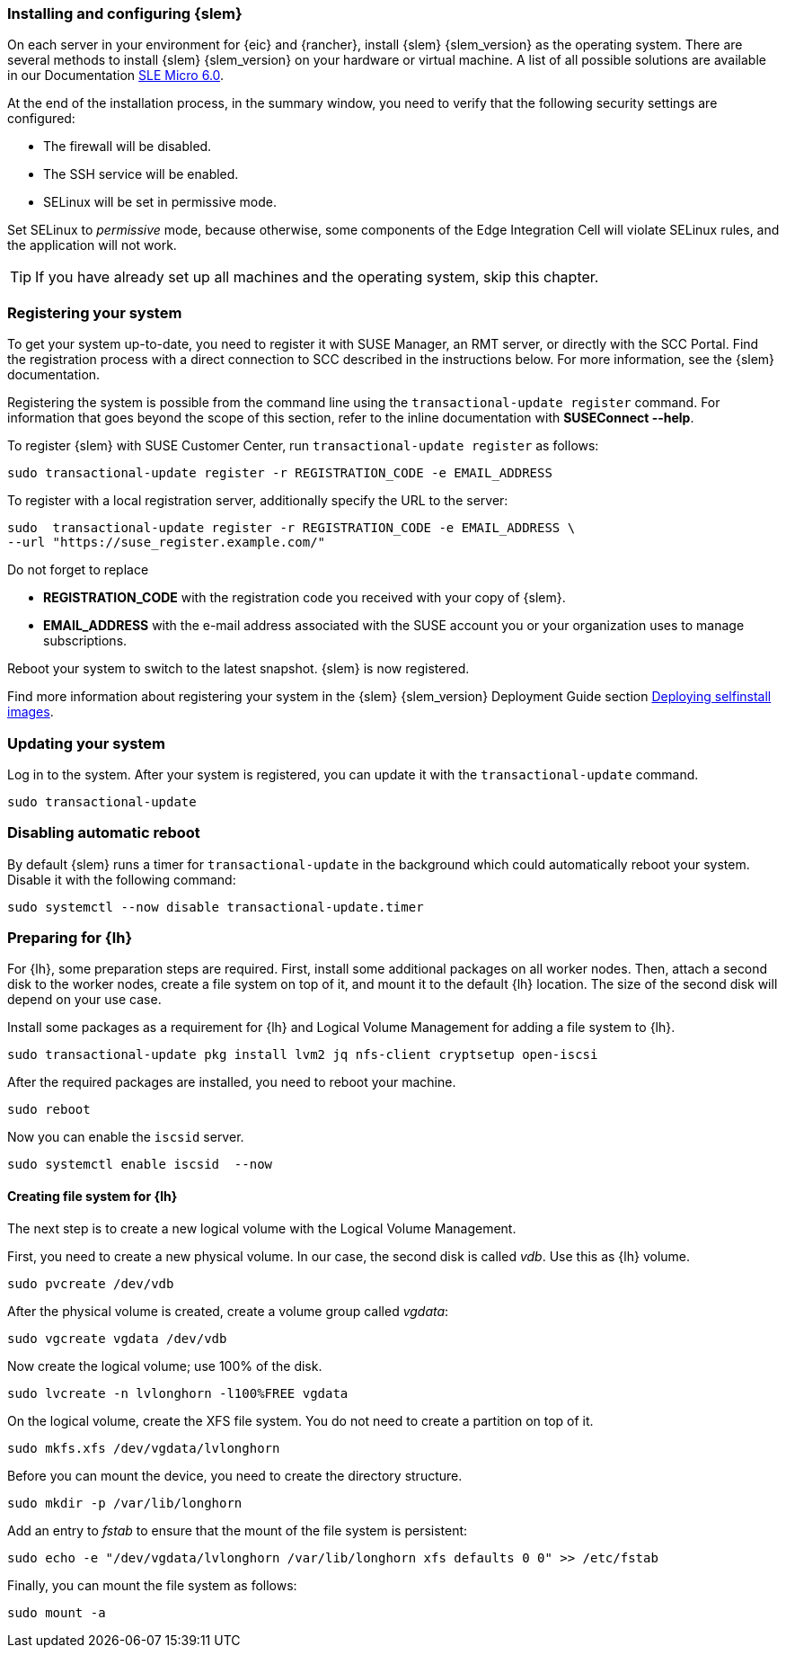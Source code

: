 [#SLEMicro]

=== Installing and configuring {slem}

On each server in your environment for {eic} and {rancher}, install {slem} {slem_version} as the operating system.
There are several methods to install {slem} {slem_version} on your hardware or virtual machine. 
A list of all possible solutions are available in our Documentation  https://documentation.suse.com/sle-micro/{slem_version}/[SLE Micro 6.0]. 

At the end of the installation process, in the summary window, you need to verify that the following security settings are configured:

   ** The firewall will be disabled.
   ** The SSH service will be enabled.
   ** SELinux will be set in permissive mode.

Set SELinux to _permissive_ mode, because otherwise, some components of the Edge Integration Cell will violate SELinux rules, and the application will not work. 


TIP: If you have already set up all machines and the operating system, skip this chapter.

=== Registering your system

To get your system up-to-date, you need to register it with SUSE Manager, an RMT server, or directly with the SCC Portal. 
Find the registration process with a direct connection to SCC described in the instructions below. For more information, see the {slem} documentation.

Registering the system is possible from the command line using the `transactional-update register` command. 
For information that goes beyond the scope of this section, refer to the inline documentation with *SUSEConnect --help*. 

To register {slem} with SUSE Customer Center, run `transactional-update register` as follows:
[source, bash]
----
sudo transactional-update register -r REGISTRATION_CODE -e EMAIL_ADDRESS
----
To register with a local registration server, additionally specify the URL to the server:

[source, bash]
----
sudo  transactional-update register -r REGISTRATION_CODE -e EMAIL_ADDRESS \
--url "https://suse_register.example.com/"
----
Do not forget to replace

* *REGISTRATION_CODE* with the registration code you received with your copy of {slem}. 
* *EMAIL_ADDRESS* with the e-mail address associated with the SUSE account you or your organization uses to manage subscriptions.

Reboot your system to switch to the latest snapshot. {slem} is now registered.

Find more information about registering your system in the {slem} {slem_version} Deployment Guide section link:https://documentation.suse.com/sle-micro/5.4/html/SLE-Micro-all/cha-selfinstal-procedure.html[Deploying selfinstall images]. 

=== Updating your system

Log in to the system. After your system is registered, you can update it with the `transactional-update` command.

[source, bash]
----
sudo transactional-update
----

=== Disabling automatic reboot

By default {slem} runs a timer for `transactional-update` in the background which could automatically reboot your system. 
Disable it with the following command:

[source, bash]
----
sudo systemctl --now disable transactional-update.timer
----

=== Preparing for {lh}
For {lh},  some preparation steps are required. First, install some additional packages on all worker nodes. 
Then, attach a second disk to the worker nodes, create a file system on top of it, and mount it to the default {lh} location. 
The size of the second disk will depend on your use case. 

Install some packages as a requirement for {lh} and Logical Volume Management for adding a file system to {lh}.
[source, bash]
----
sudo transactional-update pkg install lvm2 jq nfs-client cryptsetup open-iscsi
----

After the required packages are installed, you need to reboot your machine. 
[source, bash]
----
sudo reboot
----

Now you can enable the `iscsid` server.

[source, bash]
----
sudo systemctl enable iscsid  --now
----

==== Creating file system for {lh}

The next step is to create a new logical volume with the Logical Volume Management. 

First, you need to create a new physical volume. In our case, the second disk is called _vdb_. Use this as {lh} volume.
[source, bash]
----
sudo pvcreate /dev/vdb
----

After the physical volume is created, create a volume group called _vgdata_:
[source, bash]
----
sudo vgcreate vgdata /dev/vdb
----

Now create the logical volume; use 100% of the disk. 
[source, bash]
----
sudo lvcreate -n lvlonghorn -l100%FREE vgdata
----

On the logical volume, create the XFS file system. You do not need to create a partition on top of it.
[source, bash]
----
sudo mkfs.xfs /dev/vgdata/lvlonghorn
----

Before you can mount the device, you need to create the directory structure.
[source, bash]
----
sudo mkdir -p /var/lib/longhorn
----

Add an entry to _fstab_ to ensure that the mount of the file system is persistent:
[source, bash]
----
sudo echo -e "/dev/vgdata/lvlonghorn /var/lib/longhorn xfs defaults 0 0" >> /etc/fstab
----

Finally, you can mount the file system as follows:
[source, bash]
----
sudo mount -a
----


